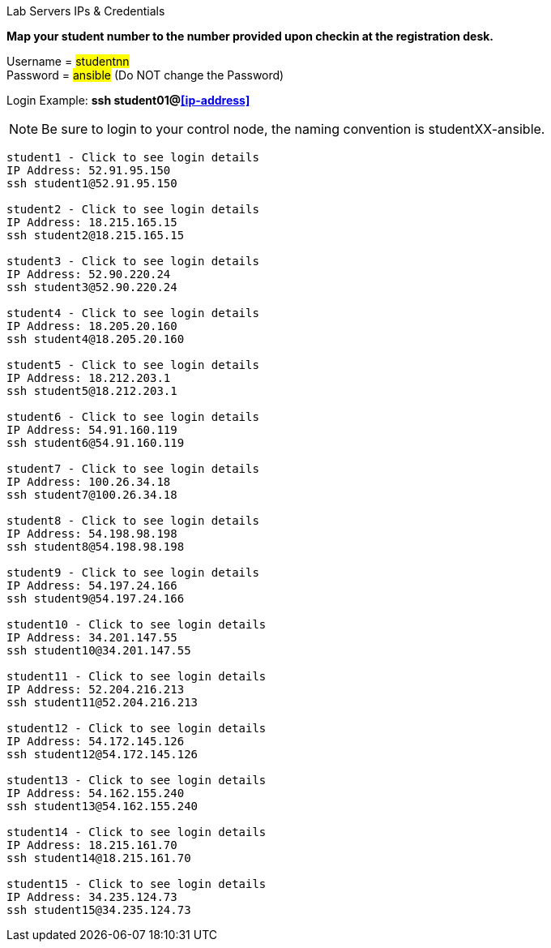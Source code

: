 [.lead]
Lab Servers IPs & Credentials

*Map your student number to the number provided upon checkin at the registration desk.*

Username = #studentnn# +
Password = #ansible# (Do NOT change the Password)

Login Example: *ssh student01@<<ip-address>>*
 
NOTE: Be sure to login to your control node, the naming convention is studentXX-ansible.

....

student1 - Click to see login details
IP Address: 52.91.95.150
ssh student1@52.91.95.150

student2 - Click to see login details
IP Address: 18.215.165.15
ssh student2@18.215.165.15

student3 - Click to see login details
IP Address: 52.90.220.24
ssh student3@52.90.220.24

student4 - Click to see login details
IP Address: 18.205.20.160
ssh student4@18.205.20.160

student5 - Click to see login details
IP Address: 18.212.203.1
ssh student5@18.212.203.1

student6 - Click to see login details
IP Address: 54.91.160.119
ssh student6@54.91.160.119

student7 - Click to see login details
IP Address: 100.26.34.18
ssh student7@100.26.34.18

student8 - Click to see login details
IP Address: 54.198.98.198
ssh student8@54.198.98.198

student9 - Click to see login details
IP Address: 54.197.24.166
ssh student9@54.197.24.166

student10 - Click to see login details
IP Address: 34.201.147.55
ssh student10@34.201.147.55

student11 - Click to see login details
IP Address: 52.204.216.213
ssh student11@52.204.216.213

student12 - Click to see login details
IP Address: 54.172.145.126
ssh student12@54.172.145.126

student13 - Click to see login details
IP Address: 54.162.155.240
ssh student13@54.162.155.240

student14 - Click to see login details
IP Address: 18.215.161.70
ssh student14@18.215.161.70

student15 - Click to see login details
IP Address: 34.235.124.73
ssh student15@34.235.124.73
